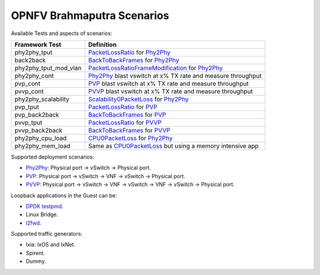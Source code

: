 .. This work is licensed under a Creative Commons Attribution 4.0 International License.
.. http://creativecommons.org/licenses/by/4.0
.. (c) OPNFV, Intel Corporation, AT&T and others.

OPNFV Brahmaputra Scenarios
===========================
Available Tests and aspects of scenarios:

===================== ===========================================================
   Framework Test                          Definition
===================== ===========================================================
phy2phy_tput          PacketLossRatio_ for Phy2Phy_
back2back             BackToBackFrames_ for Phy2Phy_
phy2phy_tput_mod_vlan PacketLossRatioFrameModification_ for Phy2Phy_
phy2phy_cont          Phy2Phy_ blast vswitch at x% TX rate and measure throughput
pvp_cont              PVP_ blast vswitch at x% TX rate and measure throughput
pvvp_cont             PVVP_ blast vswitch at x% TX rate and measure throughput
phy2phy_scalability   Scalability0PacketLoss_ for Phy2Phy_
pvp_tput              PacketLossRatio_ for PVP_
pvp_back2back         BackToBackFrames_ for PVP_
pvvp_tput             PacketLossRatio_ for PVVP_
pvvp_back2back        BackToBackFrames_ for PVVP_
phy2phy_cpu_load      CPU0PacketLoss_ for Phy2Phy_
phy2phy_mem_load      Same as CPU0PacketLoss_ but using a memory intensive app
===================== ===========================================================

Supported deployment scenarios:

* Phy2Phy_: Physical port -> vSwitch -> Physical port.
* PVP_: Physical port -> vSwitch -> VNF -> vSwitch -> Physical port.
* PVVP_: Physical port -> vSwitch -> VNF -> vSwitch -> VNF -> vSwitch ->
  Physical port.

Loopback applications in the Guest can be:

* `DPDK testpmd <http://dpdk.org/doc/guides/testpmd_app_ug/index.html>`_.
* Linux Bridge.
* `l2fwd
  <http://artifacts.opnfv.org/vswitchperf/docs/userguide/testusage.html#l2fwd-kernel-module>`_.

Supported traffic generators:

* Ixia: IxOS and IxNet.
* Spirent.
* Dummy.

.. _PacketLossRatio: http://artifacts.opnfv.org/vswitchperf/docs/requirements/vswitchperf_ltd.html#test-id-ltd-throughput-rfc2544-packetlossratio

.. _BackToBackFrames: http://artifacts.opnfv.org/vswitchperf/docs/requirements/vswitchperf_ltd.html#test-id-ltd-throughput-rfc2544-backtobackframes

.. _PacketLossRatioFrameModification: http://artifacts.opnfv.org/vswitchperf/docs/requirements/vswitchperf_ltd.html#test-id-ltd-throughput-rfc2544-packetlossratioframemodification

.. _Scalability0PacketLoss: http://artifacts.opnfv.org/vswitchperf/docs/requirements/vswitchperf_ltd.html#test-id-ltd-scalability-rfc2544-0packetloss

.. _CPU0PacketLoss: http://artifacts.opnfv.org/vswitchperf/docs/requirements/vswitchperf_ltd.html#test-id-ltd-cpu-rfc2544-0packetloss

.. _Phy2Phy : http://artifacts.opnfv.org/vswitchperf/docs/requirements/vswitchperf_ltd.html#physical-port-vswitch-physical-port

.. _PVP: http://artifacts.opnfv.org/vswitchperf/docs/requirements/vswitchperf_ltd.html#physical-port-vswitch-vnf-vswitch-physical-port

.. _PVVP: http://artifacts.opnfv.org/vswitchperf/docs/requirements/vswitchperf_ltd.html#physical-port-vswitch-vnf-vswitch-vnf-vswitch-physical-port

